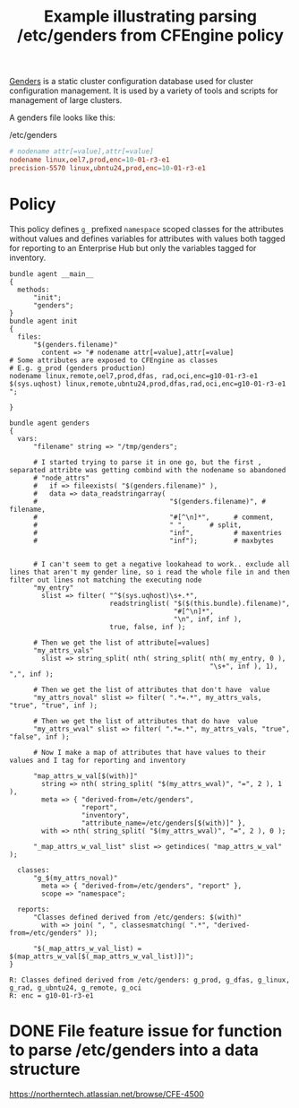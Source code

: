 :properties:
:index: [[id:38277465-771a-4db4-983a-8dfd434b1aff][CFEngine_examples]]
:CFEngine_Functions: [[id:72600c06-e3a9-4d48-b9ad-8756abe24442][Function: filter()]] [[id:61ecf84b-2333-4b5b-87dc-385f16bffd4b][Function: string_split()]] [[id:87c6bed4-cb2f-4a95-87c0-e53650e91909][Function: readstringlist()]] [[id:912207eb-c307-4a33-bda5-18bf8a6410fc][Function: nth()]] [[id:cb299172-277a-42de-a1c9-c82e54379e4e][Function: getindices()]] [[id:b91239e5-37fb-4d53-8335-9a38a16800ca][Function: join()]]  [[id:892a5b10-082a-40cc-9e2e-67d25fdc8792][Function: classesmatching()]]
:CFEngine_PromiseTypes: [[id:23504787-b597-41ff-819d-b9625f773210][Promise type: files]] [[id:b31e06a4-d3b1-44f2-9292-cd20ca17cb66][Promise type: vars]]  [[id:431e6692-7600-4467-a0c0-609ea7c09a17][Promise type: classes]]  [[id:c458bf16-1ba9-499f-a801-e94e0f80a5c9][Promise type: reports]]
:ID:       53a25bce-128c-49da-8cf0-baab80296426
:CREATED:  [2025-01-31 Fri 08:04]
:end:
#+title: Example illustrating parsing /etc/genders from CFEngine policy

[[https://github.com/chaos/genders/tree/master][Genders]] is a static cluster configuration database used for cluster configuration management. It is used by a variety of tools and scripts for management of large clusters.

#+BEGIN_COMMENT
I don't know that it's ideal to do this, but it was a bit fun to pursue so I played around with parsing /etc/genders from within policy. A function to simply parse and return a data structure would be a significant improvement.
#+END_COMMENT

A genders file looks like this:

#+caption: /etc/genders
#+begin_src conf
  # nodename attr[=value],attr[=value]
  nodename linux,oel7,prod,enc=10-01-r3-e1
  precision-5570 linux,ubntu24,prod,enc=10-01-r3-e1
#+end_src

* Policy

This policy defines =g_= prefixed =namespace= scoped classes for the attributes without values and defines variables for attributes with values both tagged for reporting to an Enterprise Hub but only the variables tagged for inventory.

#+begin_src cfengine3 :include-stdlib t :log-level info :exports both :extra-args --show-evaluated-vars=genders :tangle /tmp/genders.cf
  bundle agent __main__
  {
    methods:
        "init";
        "genders";
  }
  bundle agent init
  {
    files:
        "$(genders.filename)"
          content => "# nodename attr[=value],attr[=value]
  # Some attributes are exposed to CFEngine as classes
  # E.g. g_prod (genders production)
  nodename linux,remote,oel7,prod,dfas, rad,oci,enc=g10-01-r3-e1
  $(sys.uqhost) linux,remote,ubntu24,prod,dfas,rad,oci,enc=g10-01-r3-e1
  ";

  }

  bundle agent genders
  {
    vars:
        "filename" string => "/tmp/genders";

        # I started trying to parse it in one go, but the first , separated attribte was getting combind with the nodename so abandoned
        # "node_attrs"
        #   if => fileexists( "$(genders.filename)" ),
        #   data => data_readstringarray(
        #                                 "$(genders.filename)", # filename,
        #                                 "#[^\n]*",      # comment,
        #                                 " ",      # split,
        #                                 "inf",          # maxentries
        #                                 "inf");         # maxbytes


        # I can't seem to get a negative lookahead to work.. exclude all lines that aren't my gender line, so i read the whole file in and then filter out lines not matching the executing node
        "my_entry"
          slist => filter( "^$(sys.uqhost)\s+.*",
                           readstringlist( "$($(this.bundle).filename)",
                                           "#[^\n]*",
                                           "\n", inf, inf ),
                           true, false, inf );

        # Then we get the list of attribute[=values]
        "my_attrs_vals"
          slist => string_split( nth( string_split( nth( my_entry, 0 ),
                                                    "\s+", inf ), 1), ",", inf );

        # Then we get the list of attributes that don't have  value
        "my_attrs_noval" slist => filter( ".*=.*", my_attrs_vals, "true", "true", inf );

        # Then we get the list of attributes that do have  value
        "my_attrs_wval" slist => filter( ".*=.*", my_attrs_vals, "true", "false", inf );

        # Now I make a map of attributes that have values to their values and I tag for reporting and inventory

        "map_attrs_w_val[$(with)]"
          string => nth( string_split( "$(my_attrs_wval)", "=", 2 ), 1 ),
          meta => { "derived-from=/etc/genders",
                    "report",
                    "inventory",
                    "attribute_name=/etc/genders[$(with)]" },
          with => nth( string_split( "$(my_attrs_wval)", "=", 2 ), 0 );

        "_map_attrs_w_val_list" slist => getindices( "map_attrs_w_val" );

    classes:
        "g_$(my_attrs_noval)"
          meta => { "derived-from=/etc/genders", "report" },
          scope => "namespace";

    reports:
        "Classes defined derived from /etc/genders: $(with)"
          with => join( ", ", classesmatching( ".*", "derived-from=/etc/genders" ));

        "$(_map_attrs_w_val_list) = $(map_attrs_w_val[$(_map_attrs_w_val_list)])";
  }
#+end_src

#+RESULTS:
: R: Classes defined derived from /etc/genders: g_prod, g_dfas, g_linux, g_rad, g_ubntu24, g_remote, g_oci
: R: enc = g10-01-r3-e1


* DONE File feature issue for function to parse /etc/genders into a data structure
CLOSED: [2025-02-27 Thu 10:09]

https://northerntech.atlassian.net/browse/CFE-4500
